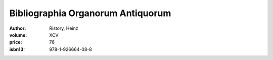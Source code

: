 Bibliographia Organorum Antiquorum
==================================

:author: Ristory, Heinz
:volume: XCV
:price: 76
:isbn13: 978-1-926664-08-8
